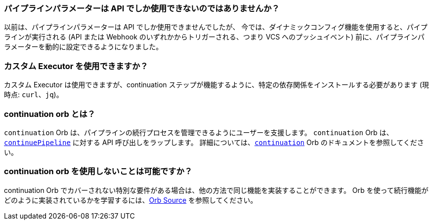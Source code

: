 [#pipeline-parameters-api]
=== パイプラインパラメーターは API でしか使用できないのではありませんか？

以前は、パイプラインパラメーターは API でしか使用できませんでしたが、 今では、ダイナミックコンフィグ機能を使用すると、パイプラインが実行される (API または Webhook のいずれかからトリガーされる、つまり VCS へのプッシュイベント) 前に、パイプラインパラメーターを動的に設定できるようになりました。

[#can-i-use-a-custom-executor]
=== カスタム Executor を使用できますか？

カスタム Executor は使用できますが、continuation ステップが機能するように、特定の依存関係をインストールする必要があります (現時点: `curl`、`jq`)。

[#what-is-the-continuation-orb]
=== continuation orb とは？

`continuation` Orb は、パイプラインの続行プロセスを管理できるようにユーザーを支援します。 `continuation` Orb は、
link:https://circleci.com/docs/api/v2/#operation/continuePipeline[`continuePipeline`] に対する API 呼び出しをラップします。 詳細については、link:https://circleci.com/developer/orbs/orb/circleci/continuation[`continuation`] Orb のドキュメントを参照してください。

[#possible-to-not-use-continuation-orb]
=== continuation orb を使用しないことは可能ですか？

continuation Orb でカバーされない特別な要件がある場合は、他の方法で同じ機能を実装することができます。 Orb を使って続行機能がどのように実装されているかを学習するには、link:https://circleci.com/developer/orbs/orb/circleci/continuation#orb-source[Orb Source] を参照してください。